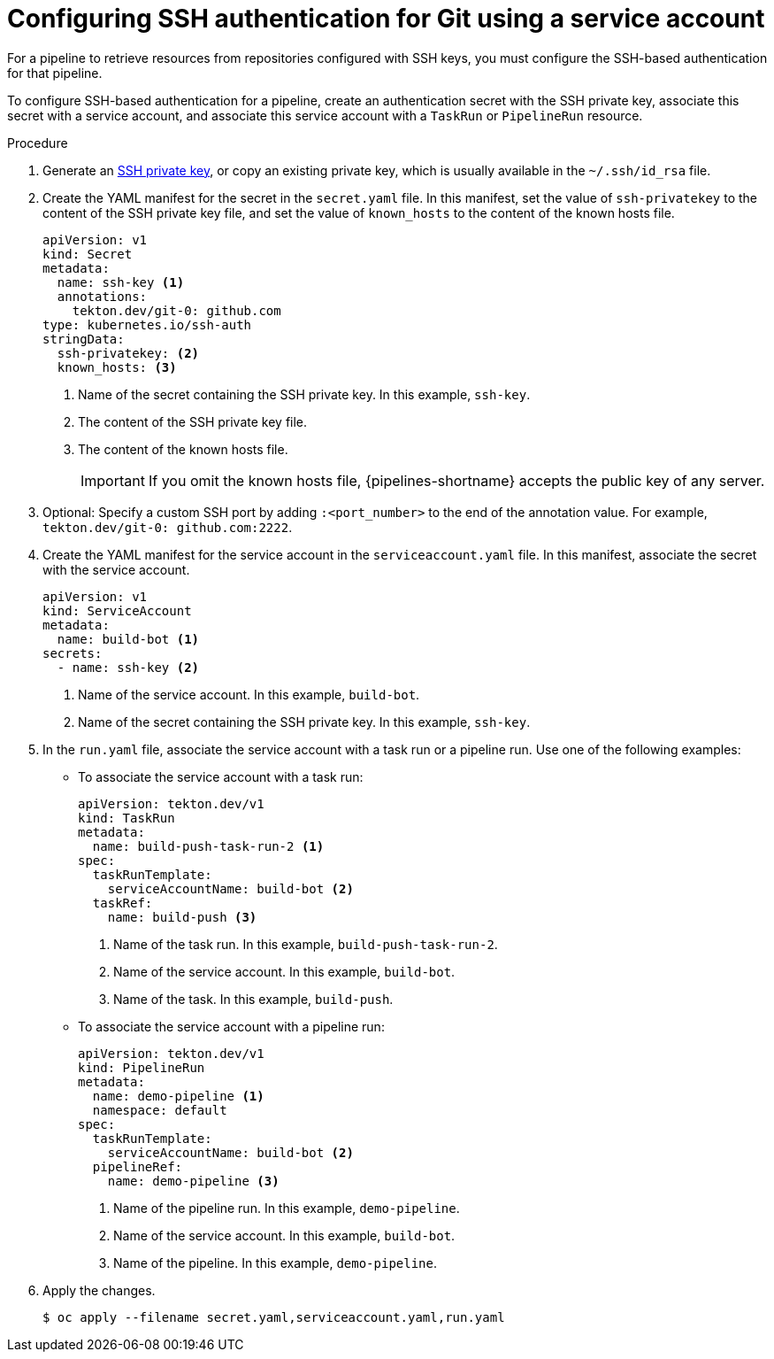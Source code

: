 // This module is included in the following assemblies:
// * secure/authenticating-pipelines-repos-using-secrets.adoc

:_mod-docs-content-type: PROCEDURE
[id="op-configuring-ssh-authentication-for-git_{context}"]
= Configuring SSH authentication for Git using a service account

[role="_abstract"]
For a pipeline to retrieve resources from repositories configured with SSH keys, you must configure the SSH-based authentication for that pipeline.

To configure SSH-based authentication for a pipeline, create an authentication secret with the SSH private key, associate this secret with a service account, and associate this service account with a `TaskRun` or `PipelineRun` resource.

.Procedure

. Generate an link:https://docs.github.com/en/authentication/connecting-to-github-with-ssh/generating-a-new-ssh-key-and-adding-it-to-the-ssh-agent[SSH private key], or copy an existing private key, which is usually available in the `~/.ssh/id_rsa` file.
. Create the YAML manifest for the secret in the `secret.yaml` file. In this manifest, set the value of `ssh-privatekey` to the content of the SSH private key file, and set the value of `known_hosts` to the content of the known hosts file.
+
[source,yaml,subs="attributes+"]
----
apiVersion: v1
kind: Secret
metadata:
  name: ssh-key <1>
  annotations:
    tekton.dev/git-0: github.com
type: kubernetes.io/ssh-auth
stringData:
  ssh-privatekey: <2>
  known_hosts: <3>
----
<1> Name of the secret containing the SSH private key. In this example, `ssh-key`.
<2> The content of the SSH private key file.
<3> The content of the known hosts file.
+
[IMPORTANT]
====
If you omit the known hosts file, {pipelines-shortname} accepts the public key of any server.
====
+
. Optional: Specify a custom SSH port by adding `:<port_number>` to the end of the annotation value. For example, `tekton.dev/git-0: github.com:2222`.
. Create the YAML manifest for the service account in the `serviceaccount.yaml` file. In this manifest, associate the secret with the service account.
+
[source,yaml,subs="attributes+"]
----
apiVersion: v1
kind: ServiceAccount
metadata:
  name: build-bot <1>
secrets:
  - name: ssh-key <2>
----
<1> Name of the service account. In this example, `build-bot`.
<2> Name of the secret containing the SSH private key. In this example, `ssh-key`.
+
. In the `run.yaml` file, associate the service account with a task run or a pipeline run. Use one of the following examples:
+
** To associate the service account with a task run:
+
[source,yaml,subs="attributes+"]
----
apiVersion: tekton.dev/v1
kind: TaskRun
metadata:
  name: build-push-task-run-2 <1>
spec:
  taskRunTemplate:
    serviceAccountName: build-bot <2>
  taskRef:
    name: build-push <3>
----
<1> Name of the task run. In this example, `build-push-task-run-2`.
<2> Name of the service account. In this example, `build-bot`.
<3> Name of the task. In this example, `build-push`.
+
** To associate the service account with a pipeline run:
+
[source,yaml,subs="attributes+"]
----
apiVersion: tekton.dev/v1
kind: PipelineRun
metadata:
  name: demo-pipeline <1>
  namespace: default
spec:
  taskRunTemplate:
    serviceAccountName: build-bot <2>
  pipelineRef:
    name: demo-pipeline <3>
----
<1> Name of the pipeline run. In this example, `demo-pipeline`.
<2> Name of the service account. In this example, `build-bot`.
<3> Name of the pipeline. In this example, `demo-pipeline`.
+
. Apply the changes.
+
[source,terminal]
----
$ oc apply --filename secret.yaml,serviceaccount.yaml,run.yaml
----
